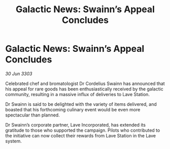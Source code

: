 :PROPERTIES:
:ID:       a6240b12-1ba3-4954-ad03-9f9bc3659e5c
:END:
#+title: Galactic News: Swainn’s Appeal Concludes
#+filetags: :galnet:

* Galactic News: Swainn’s Appeal Concludes

/30 Jun 3303/

Celebrated chef and bromatologist Dr Cordelius Swainn has announced that his appeal for rare goods has been enthusiastically received by the galactic community, resulting in a massive influx of deliveries to Lave Station. 

Dr Swainn is said to be delighted with the variety of items delivered, and boasted that his forthcoming culinary event would be even more spectacular than planned.  

Dr Swainn’s corporate partner, Lave Incorporated, has extended its gratitude to those who supported the campaign. Pilots who contributed to the initiative can now collect their rewards from Lave Station in the Lave system.
